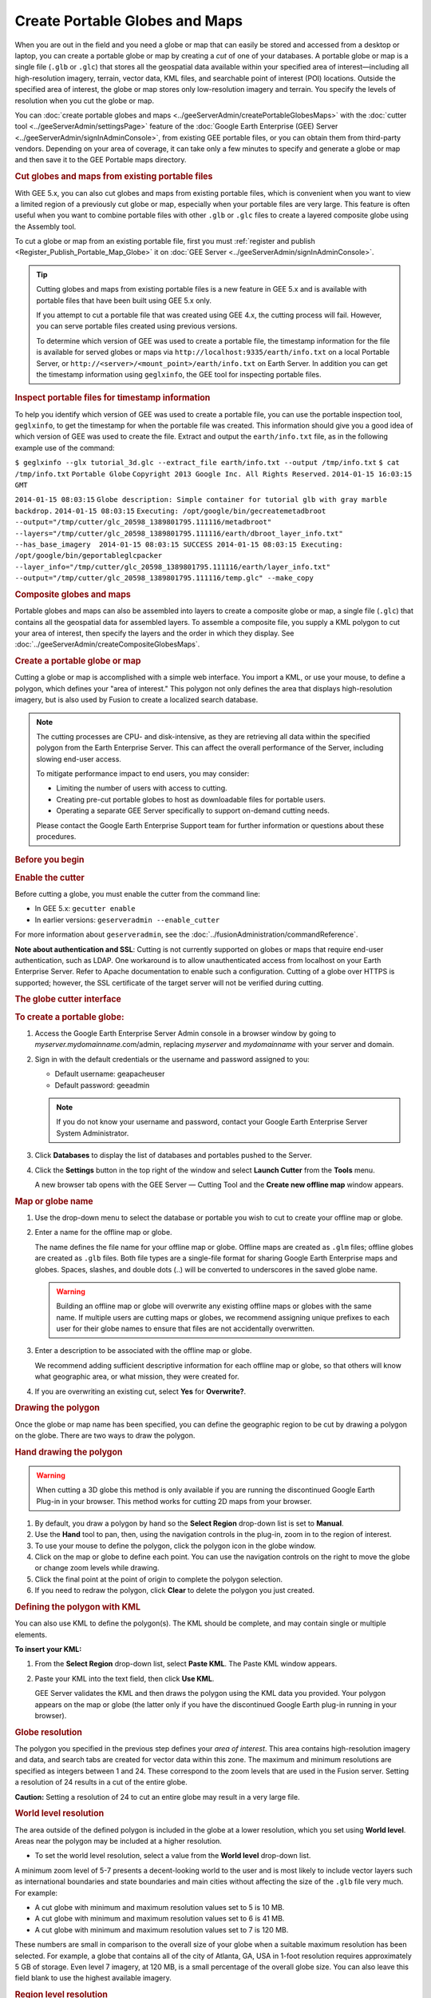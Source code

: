 ===============================
Create Portable Globes and Maps
===============================

.. container::

   .. container:: content

      |Google logo|

      When you are out in the field and you need a globe or map that can
      easily be stored and accessed from a desktop or laptop, you can
      create a portable globe or map by creating a *cut* of one of your
      databases. A portable globe or map is a single file (``.glb`` or
      ``.glc``) that stores all the geospatial data available within
      your specified area of interest—including all high-resolution
      imagery, terrain, vector data, KML files, and searchable point of
      interest (POI) locations. Outside the specified area of interest,
      the globe or map stores only low-resolution imagery and terrain.
      You specify the levels of resolution when you cut the globe or
      map.

      You can :doc:`create portable globes and
      maps <../geeServerAdmin/createPortableGlobesMaps>` with the :doc:`cutter tool <../geeServerAdmin/settingsPage>` feature of the :doc:`Google Earth
      Enterprise (GEE) Server <../geeServerAdmin/signInAdminConsole>`, from existing
      GEE portable files, or you can obtain them from third-party
      vendors. Depending on your area of coverage, it can take only a
      few minutes to specify and generate a globe or map and then save
      it to the GEE Portable maps directory.

      .. rubric:: Cut globes and maps from existing portable files

      With GEE 5.x, you can also cut globes and maps from existing
      portable files, which is convenient when you want to view a limited region
      of a previously cut globe or map, especially when your portable
      files are very large. This feature is often useful when you want
      to combine portable files with other ``.glb`` or ``.glc`` files to
      create a layered composite globe using the Assembly tool.

      To cut a globe or map from an existing portable file, first you
      must :ref:`register and
      publish <Register_Publish_Portable_Map_Globe>` it on :doc:`GEE
      Server <../geeServerAdmin/signInAdminConsole>`.

      .. tip::

         Cutting globes and maps from existing portable files is a new
         feature in GEE 5.x and is available with portable files that
         have been built using GEE 5.x only.

         If you attempt to cut a portable file that was created using
         GEE 4.x, the cutting process will fail. However, you can serve
         portable files created using previous versions.

         To determine which version of GEE was used to create a portable
         file, the timestamp information for the file is available for
         served globes or maps via
         ``http://localhost:9335/earth/info.txt`` on a local Portable
         Server, or ``http://<server>/<mount_point>/earth/info.txt`` on
         Earth Server. In addition you can get the timestamp information
         using ``geglxinfo``, the GEE tool for inspecting portable
         files.

      .. rubric:: Inspect portable files for timestamp information

      To help you identify which version of GEE was used to create a
      portable file, you can use the portable inspection tool,
      ``geglxinfo``, to get the timestamp for when the portable file was
      created. This information should give you a good idea of which
      version of GEE was used to create the file. Extract and output the
      ``earth/info.txt`` file, as in the following example use of the
      command:

      ``$ geglxinfo --glx tutorial_3d.glc --extract_file earth/info.txt --output /tmp/info.txt``
      ``$ cat /tmp/info.txt``
      ``Portable Globe``
      ``Copyright 2013 Google Inc. All Rights Reserved.``
      ``2014-01-15 16:03:15 GMT``

      ``2014-01-15 08:03:15``
      ``Globe description: Simple container for tutorial glb with gray marble backdrop.``
      ``2014-01-15 08:03:15``
      ``Executing: /opt/google/bin/gecreatemetadbroot --output="/tmp/cutter/glc_20598_1389801795.111116/metadbroot" --layers="/tmp/cutter/glc_20598_1389801795.111116/earth/dbroot_layer_info.txt"  --has_base_imagery  2014-01-15 08:03:15 SUCCESS 2014-01-15 08:03:15 Executing: /opt/google/bin/geportableglcpacker --layer_info="/tmp/cutter/glc_20598_1389801795.111116/earth/layer_info.txt" --output="/tmp/cutter/glc_20598_1389801795.111116/temp.glc" --make_copy``

      .. rubric:: Composite globes and maps

      Portable globes and maps can also be assembled into layers to
      create a composite globe or map, a single file (``.glc``) that
      contains all the geospatial data for assembled layers. To assemble
      a composite file, you supply a KML polygon to cut your area of
      interest, then specify the layers and the order in which they display.
      See :doc:`../geeServerAdmin/createCompositeGlobesMaps`.

      .. rubric:: Create a portable globe or map

      Cutting a globe or map is accomplished with a simple web
      interface. You import a KML, or use your mouse, to define a polygon,
      which defines your "area of interest." This polygon not only
      defines the area that displays high-resolution imagery, but is
      also used by Fusion to create a localized search database.

      .. note::

         The cutting processes are CPU- and disk-intensive, as
         they are retrieving all data within the specified polygon from
         the Earth Enterprise Server. This can affect the overall
         performance of the Server, including slowing end-user access.

         To mitigate performance impact to end users, you may consider:

         -  Limiting the number of users with access to cutting.
         -  Creating pre-cut portable globes to host as downloadable
            files for portable users.
         -  Operating a separate GEE Server specifically to support
            on-demand cutting needs.

         Please contact the Google Earth Enterprise Support team for
         further information or questions about these procedures.

      .. rubric:: Before you begin

      .. rubric:: Enable the cutter

      Before cutting a globe, you must enable the cutter from the
      command line:

      -  In GEE 5.x: ``gecutter enable``
      -  In earlier versions: ``geserveradmin --enable_cutter``

      For more information about ``geserveradmin``, see the :doc:`../fusionAdministration/commandReference`.

      **Note about authentication and SSL**: Cutting is not currently
      supported on globes or maps that require end-user authentication,
      such as LDAP. One workaround is to allow unauthenticated access
      from localhost on your Earth Enterprise Server. Refer to Apache
      documentation to enable such a configuration. Cutting of a globe
      over HTTPS is supported; however, the SSL certificate of the target
      server will not be verified during cutting.

      .. rubric:: The globe cutter interface

      .. rubric:: To create a portable globe:

      #. Access the Google Earth Enterprise Server Admin console in a
         browser window by going to *myserver.mydomainname*.com/admin,
         replacing *myserver* and *mydomainname* with your server and
         domain.
      #. Sign in with the default credentials or the username and
         password assigned to you:

         -  Default username: geapacheuser
         -  Default password: geeadmin

         .. note::

            If you do not know your username and password,
            contact your Google Earth Enterprise Server System
            Administrator.

      #. Click **Databases** to display the list of databases and
         portables pushed to the Server.
      #. Click the |Settings button| **Settings** button in the top right of the window
         and select **Launch Cutter** from the **Tools** menu.

         A new browser tab opens with the GEE Server — Cutting Tool and
         the **Create new offline map** window appears.

         |GEE Cutter create offline map window|


      .. rubric:: Map or globe name

      #. Use the drop-down menu to select the database or portable you wish
         to cut to create your offline map or globe.
      #. Enter a name for the offline map or globe.

         The name defines the file name for your offline map or globe.
         Offline maps are created as ``.glm`` files; offline globes are
         created as ``.glb`` files. Both file types are a single-file
         format for sharing Google Earth Enterprise maps and globes.
         Spaces, slashes, and double dots (..) will be converted to
         underscores in the saved globe name.

         .. warning::

            Building an offline map or globe will overwrite any existing
            offline maps or globes with the same name. If multiple users
            are cutting maps or globes, we recommend assigning unique
            prefixes to each user for their globe names to ensure that
            files are not accidentally overwritten.

      #. Enter a description to be associated with the offline map or
         globe.

         We recommend adding sufficient descriptive information for each
         offline map or globe, so that others will know what geographic
         area, or what mission, they were created for.

      #. If you are overwriting an existing cut, select **Yes** for **Overwrite?**.


      .. rubric:: Drawing the polygon

      Once the globe or map name has been specified, you can define the
      geographic region to be cut by drawing a polygon on the globe.
      There are two ways to draw the polygon.

      .. rubric:: Hand drawing the polygon

      .. warning::

         When cutting a 3D globe this method is only available if you
         are running the discontinued Google Earth Plug-in in your
         browser. This method works for cutting 2D maps from your
         browser.

      #. By default, you draw a polygon by hand so the **Select Region**
         drop-down list is set to **Manual**.
      #. Use the |Pan tool| **Hand** tool to pan, then, using the navigation
         controls in the plug-in, zoom in to the region of interest.
      #. To use your mouse to define the polygon, click the |Polygon icon| polygon icon
         in the globe window.
      #. Click on the map or globe to define each point. You can use the
         navigation controls on the right to move the globe or change
         zoom levels while drawing.
      #. Click the final point at the point of origin to complete the polygon selection.
      #. If you need to redraw the polygon, click **Clear** to delete the polygon you just created.

      .. rubric:: Defining the polygon with KML

      You can also use KML to define the polygon(s). The KML should be
      complete, and may contain single or multiple elements.

      **To insert your KML:**

      #. From the **Select Region** drop-down list, select **Paste
         KML**. The Paste KML window appears.
      #. Paste your KML into the text field, then click **Use KML**.

         GEE Server validates the KML and then draws the polygon using
         the KML data you provided. Your polygon appears on the map or
         globe (the latter only if you have the discontinued Google
         Earth plug-in running in your browser).


      .. rubric:: Globe resolution

      The polygon you specified in the previous step defines your *area of
      interest*. This area contains high-resolution imagery and data,
      and search tabs are created for vector data within this zone. The
      maximum and minimum resolutions are specified as integers between
      1 and 24. These correspond to the zoom levels that are used in the
      Fusion server. Setting a resolution of 24 results in a cut of the
      entire globe.

      .. container:: warning

         **Caution:** Setting a resolution of 24 to cut an entire globe
         may result in a very large file.

      .. rubric:: World level resolution
         :name: world-level-resolution

      The area outside of the defined polygon is included in the globe
      at a lower resolution, which you set using **World level**. Areas
      near the polygon may be included at a higher resolution.

      -  To set the world level resolution, select a value from the
         **World level** drop-down list.

      A minimum zoom level of 5-7 presents a decent-looking world to the
      user and is most likely to include vector layers such as
      international boundaries and state boundaries and main cities
      without affecting the size of the ``.glb`` file very much. For
      example:

      -  A cut globe with minimum and maximum resolution values set to 5
         is 10 MB.
      -  A cut globe with minimum and maximum resolution values set to 6
         is 41 MB.
      -  A cut globe with minimum and maximum resolution values set to 7
         is 120 MB.

      These numbers are small in comparison to the overall size of your
      globe when a suitable maximum resolution has been selected. For
      example, a globe that contains all of the city of Atlanta, GA, USA
      in 1-foot resolution requires approximately 5 GB of storage. Even
      level 7 imagery, at 120 MB, is a small percentage of the overall
      globe size. You can also leave this field blank to use the highest
      available imagery.

      .. rubric:: Region level resolution

      The zoom level for the polygon area is set using **Region level**.

      The maximum resolution of the cut polygon area is no higher than
      the maximum resolution of the source map or globe. For example, if
      the maximum resolution in the cutter is specified at 24, but the
      source imagery is at 18 (approximately 1-meter resolution), the
      cut map or globe will contain level 18 imagery. You can leave this
      field blank to use the highest available imagery.

      You may enter a lower number to reduce the size of your map or
      globe by not including the highest resolution imagery.


      .. rubric:: Advanced Settings

      .. rubric:: Polygon Resolution

      The **Advanced** option provides an additional globe-cutting
      option, namely *Polygon Resolution*. This setting is useful when
      cutting with large polygons. For example, you may use 12 for a
      country-sized polygon or 18 for a city-sized polygon.

      .. rubric:: To set the polygon resolution:

      -  Click **Advanced** to display the **Polygon Resolution** option.
      -  Click the drop-down list to set the resolution value you want.

      .. rubric:: Continue Past Empty Levels

      This option only applies to portable maps (2D databases). If a
      portable map does not contain imagery in the polygon at the
      resolution that you think it should, try recreating the portable
      map with this option set to **Yes**. This option will likely increase
      the build time, possibly significantly.

      .. note::

         Additional advanced settings may be offered in future
         versions. Use caution when changing them as they may
         dramatically increase build times and globe sizes.

      .. rubric:: Building the map or globe

      Depending on the size of your polygon, building a cut map or
      globe can take a few minutes to a few hours; likewise, file
      size varies widely depending on the area selected and the desired
      resolution.

      .. rubric:: To build the map or globe:

      -  Click **Cut map** to start the build process.

         The progress of the build appears in the **Build** window.

         When the build is finished, a ``.glb`` file is created in the
         default globes directory,
         ``/opt/google/gehttpd/htdocs/cutter/globes``, and a download
         link appears to the file's location on GEE Server.

      .. rubric:: KML files

      When a portable globe is cut from a source containing KML links
      in the Layer panel:

      -  KML files that are stored locally on the primary Earth
         Server will be bundled into the portable globe. Only the
         main KML file will be copied, not any links or files that
         are embedded as links in the main KML file. The default copy
         is not recursive.
      -  KML links that refer to servers other than the primary Earth
         Server are not copied. The layer will be visible in the
         client, but clicking the link will not cause any data to be
         displayed. If access to external servers is needed, a small
         KML file should be stored locally on the primary Earth
         Server. This KML file should contain a link to the intended
         external server.

      .. rubric:: Historical Imagery

      Historical Imagery is not supported in the portable globe as of
      Fusion 4.2.

      There are, however, two situations in which historic imagery
      will be displayed:

      -  When the computer running the portable globe has a
         connection to the Earth server from which the globe was cut.
         In this case, historic imagery can be streamed from the
         Earth server. Once in the field, however, and disconnected
         from the Earth server, no historic imagery will be
         displayed.
      -  If historic imagery has been cached on the portable globe
         machine.

      Otherwise, the following error message will appear:

         **Google Earth can't contact the imagery server to download
         new images.**
         You will be able to see areas that you have been to recently,
         but new image areas may appear blurry.

      .. rubric:: Learn more

      -  :ref:`Serve a globe or map from GEE
         Portable <Serve_Globe_Map_GEE_Portable>`
      -  :ref:`Connect with GEE
         Portable <Connect_GEE_Portable>` for
         different ways you can connect to GEE Portable to view your
         offline maps and globes.
      -  :doc:`../portable/portableDeveloperGuide` for ways
         to customize or extend GEE Portable, or create applications
         that work with it.

.. |Google logo| image:: ../../art/common/googlelogo_color_260x88dp.png
   :width: 130px
   :height: 44px
.. |Settings button| image:: ../../art/fusion/portable/cutterSettingsButton.png
.. |GEE Cutter create offline map window| image:: ../../art/fusion/portable/cutterTools.png
.. |Pan tool| image:: ../../art/fusion/portable/cutterHandTool2.png
.. |Polygon icon| image:: ../../art/fusion/portable/cutterPolygonTool.png
